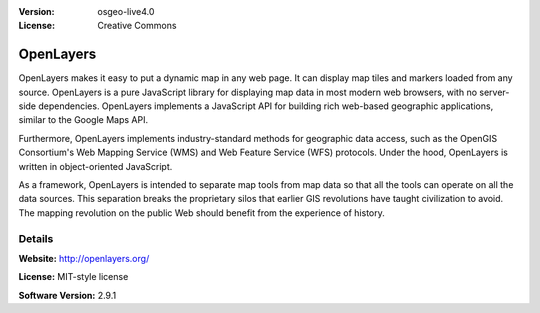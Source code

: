 :Version: osgeo-live4.0
:License: Creative Commons

OpenLayers
==========

OpenLayers makes it easy to put a dynamic map in any web page. It can display
map tiles and markers loaded from any source. OpenLayers is a pure JavaScript
library for displaying map data in most modern web browsers, with no
server-side dependencies. OpenLayers implements a JavaScript API for building
rich web-based geographic applications, similar to the Google Maps API.

Furthermore, OpenLayers implements industry-standard methods for geographic
data access, such as the OpenGIS Consortium's Web Mapping Service (WMS) and Web
Feature Service (WFS) protocols. Under the hood, OpenLayers is written in
object-oriented JavaScript.

As a framework, OpenLayers is intended to separate map tools from map data so
that all the tools can operate on all the data sources. This separation breaks
the proprietary silos that earlier GIS revolutions have taught civilization to
avoid. The mapping revolution on the public Web should benefit from the
experience of history.

Details
-------

**Website:** http://openlayers.org/

**License:** MIT-style license

**Software Version:** 2.9.1

